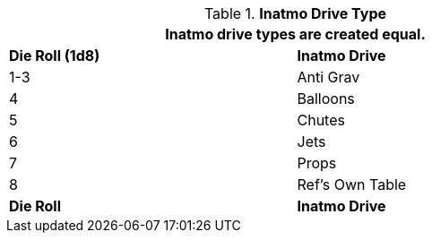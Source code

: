 // Table 52.5 Inatmo Drive Type
.*Inatmo Drive Type*
[width="75%",cols="^,<",frame="all", stripes="even"]
|===
2+<|Inatmo drive types are created equal.

s|Die Roll (1d8)
s|Inatmo Drive

|1-3
|Anti Grav

|4
|Balloons

|5
|Chutes

|6
|Jets

|7
|Props

|8
|Ref's Own Table

s|Die Roll

s|Inatmo Drive
|===
